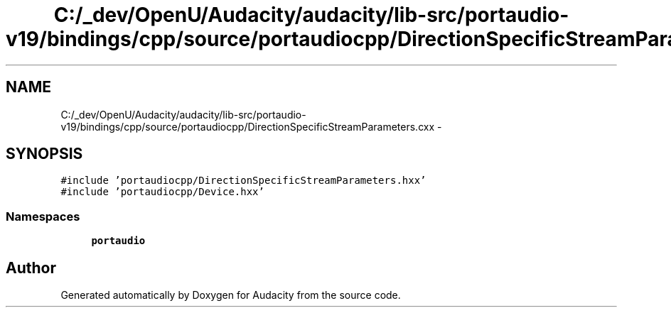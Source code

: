 .TH "C:/_dev/OpenU/Audacity/audacity/lib-src/portaudio-v19/bindings/cpp/source/portaudiocpp/DirectionSpecificStreamParameters.cxx" 3 "Thu Apr 28 2016" "Audacity" \" -*- nroff -*-
.ad l
.nh
.SH NAME
C:/_dev/OpenU/Audacity/audacity/lib-src/portaudio-v19/bindings/cpp/source/portaudiocpp/DirectionSpecificStreamParameters.cxx \- 
.SH SYNOPSIS
.br
.PP
\fC#include 'portaudiocpp/DirectionSpecificStreamParameters\&.hxx'\fP
.br
\fC#include 'portaudiocpp/Device\&.hxx'\fP
.br

.SS "Namespaces"

.in +1c
.ti -1c
.RI " \fBportaudio\fP"
.br
.in -1c
.SH "Author"
.PP 
Generated automatically by Doxygen for Audacity from the source code\&.

